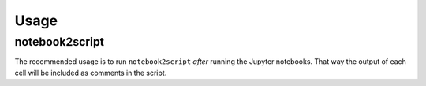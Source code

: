 =======
Usage
=======

notebook2script
--------------------

.. click:: notebook2script.__main__:main
	:prog: notebook2script

The recommended usage is to run ``notebook2script`` *after* running the Jupyter notebooks.
That way the output of each cell will be included as comments in the script.
